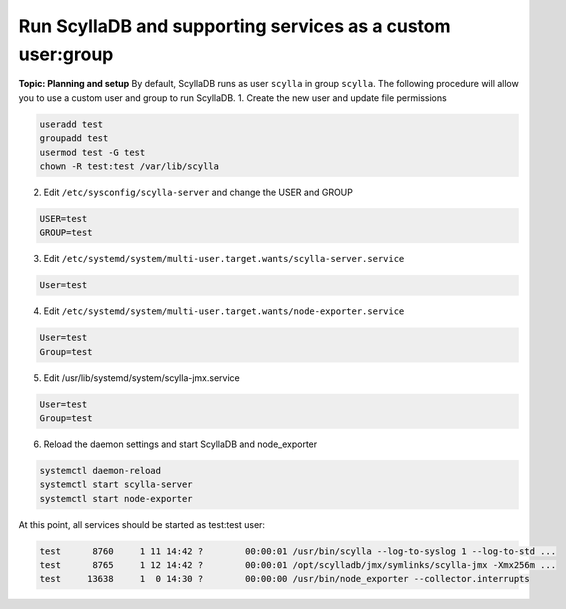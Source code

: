 Run ScyllaDB and supporting services as a custom user:group
=========================================================
**Topic: Planning and setup**
By default, ScyllaDB runs as user ``scylla`` in group ``scylla``. The following procedure will allow you to use a custom user and group to run ScyllaDB.
1. Create the new user and update file permissions

.. code-block:: sh
   
   useradd test
   groupadd test
   usermod test -G test
   chown -R test:test /var/lib/scylla
   
2. Edit ``/etc/sysconfig/scylla-server`` and change the USER and GROUP

.. code-block:: sh

   USER=test
   GROUP=test

3. Edit ``/etc/systemd/system/multi-user.target.wants/scylla-server.service`` 

.. code-block:: sh

   User=test

4. Edit ``/etc/systemd/system/multi-user.target.wants/node-exporter.service``

.. code-block:: sh
   
   User=test
   Group=test

5. Edit /usr/lib/systemd/system/scylla-jmx.service

.. code-block:: sh
   
   User=test
   Group=test

6. Reload the daemon settings and start ScyllaDB and node_exporter

.. code-block:: sh
   
   systemctl daemon-reload
   systemctl start scylla-server
   systemctl start node-exporter

At this point, all  services should be started as test:test user:

.. code-block:: sh
   
   test      8760     1 11 14:42 ?        00:00:01 /usr/bin/scylla --log-to-syslog 1 --log-to-std ...
   test      8765     1 12 14:42 ?        00:00:01 /opt/scylladb/jmx/symlinks/scylla-jmx -Xmx256m ...
   test     13638     1  0 14:30 ?        00:00:00 /usr/bin/node_exporter --collector.interrupts
